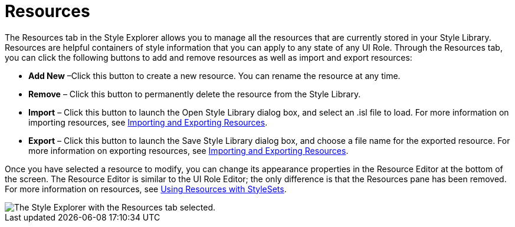 ﻿////

|metadata|
{
    "name": "styling-guide-resources",
    "controlName": [],
    "tags": ["Styling","Theming"],
    "guid": "{25808FCE-34DE-480B-877C-6CAFE53E65E8}",  
    "buildFlags": [],
    "createdOn": "0001-01-01T00:00:00Z"
}
|metadata|
////

= Resources

The Resources tab in the Style Explorer allows you to manage all the resources that are currently stored in your Style Library. Resources are helpful containers of style information that you can apply to any state of any UI Role. Through the Resources tab, you can click the following buttons to add and remove resources as well as import and export resources:

* *Add New* –Click this button to create a new resource. You can rename the resource at any time.
* *Remove* – Click this button to permanently delete the resource from the Style Library.
* *Import* – Click this button to launch the Open Style Library dialog box, and select an .isl file to load. For more information on importing resources, see link:styling-guide-importing-and-exporting-resources.html[Importing and Exporting Resources].
* *Export* – Click this button to launch the Save Style Library dialog box, and choose a file name for the exported resource. For more information on exporting resources, see link:styling-guide-importing-and-exporting-resources.html[Importing and Exporting Resources].

Once you have selected a resource to modify, you can change its appearance properties in the Resource Editor at the bottom of the screen. The Resource Editor is similar to the UI Role Editor; the only difference is that the Resources pane has been removed. For more information on resources, see link:styling-guide-using-resources-with-stylesets.html[Using Resources with StyleSets].

image::images/AppStyling_Resources_01.png[The Style Explorer with the Resources tab selected.]